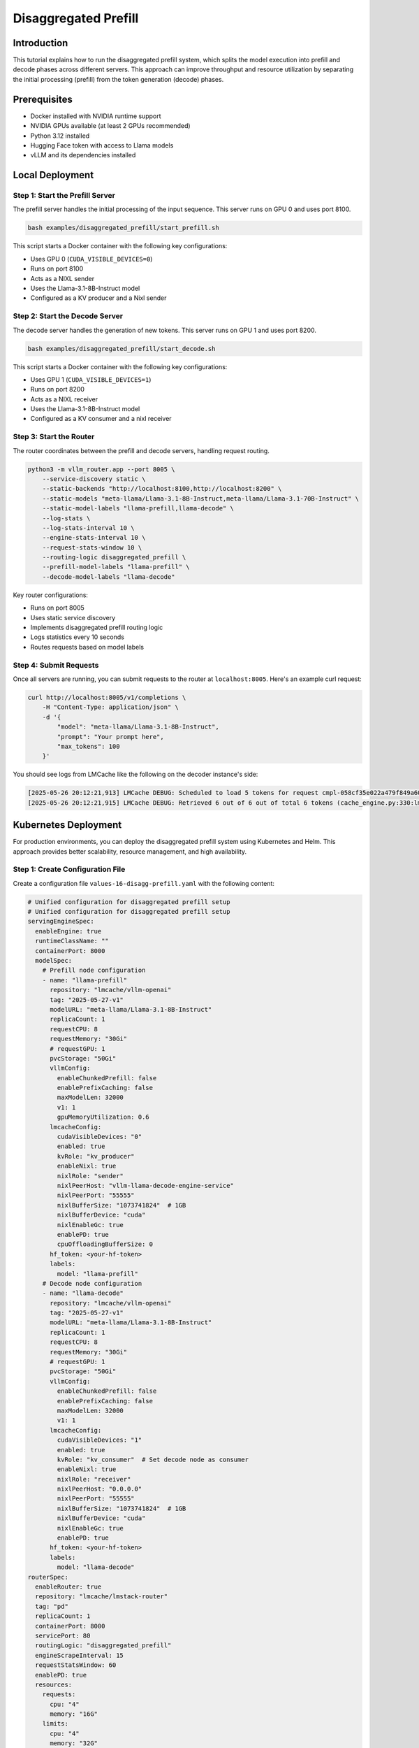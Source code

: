 .. _tutorial_disagg:

Disaggregated Prefill
=====================

Introduction
------------------------

This tutorial explains how to run the disaggregated prefill system, which splits the model execution into prefill and decode phases across different servers. This approach can improve throughput and resource utilization by separating the initial processing (prefill) from the token generation (decode) phases.

Prerequisites
-------------------------

* Docker installed with NVIDIA runtime support
* NVIDIA GPUs available (at least 2 GPUs recommended)
* Python 3.12 installed
* Hugging Face token with access to Llama models
* vLLM and its dependencies installed

Local Deployment
---------------------------

Step 1: Start the Prefill Server
++++++++++++++++++++++++++++++++++

The prefill server handles the initial processing of the input sequence. This server runs on GPU 0 and uses port 8100.

.. code-block:: bash

    bash examples/disaggregated_prefill/start_prefill.sh

This script starts a Docker container with the following key configurations:

* Uses GPU 0 (``CUDA_VISIBLE_DEVICES=0``)
* Runs on port 8100
* Acts as a NIXL sender
* Uses the Llama-3.1-8B-Instruct model
* Configured as a KV producer and a Nixl sender

Step 2: Start the Decode Server
++++++++++++++++++++++++++++++++++

The decode server handles the generation of new tokens. This server runs on GPU 1 and uses port 8200.

.. code-block:: bash

    bash examples/disaggregated_prefill/start_decode.sh

This script starts a Docker container with the following key configurations:

* Uses GPU 1 (``CUDA_VISIBLE_DEVICES=1``)
* Runs on port 8200
* Acts as a NIXL receiver
* Uses the Llama-3.1-8B-Instruct model
* Configured as a KV consumer and a nixl receiver

Step 3: Start the Router
++++++++++++++++++++++++++++++++++

The router coordinates between the prefill and decode servers, handling request routing.

.. code-block:: bash

    python3 -m vllm_router.app --port 8005 \
        --service-discovery static \
        --static-backends "http://localhost:8100,http://localhost:8200" \
        --static-models "meta-llama/Llama-3.1-8B-Instruct,meta-llama/Llama-3.1-70B-Instruct" \
        --static-model-labels "llama-prefill,llama-decode" \
        --log-stats \
        --log-stats-interval 10 \
        --engine-stats-interval 10 \
        --request-stats-window 10 \
        --routing-logic disaggregated_prefill \
        --prefill-model-labels "llama-prefill" \
        --decode-model-labels "llama-decode"

Key router configurations:

* Runs on port 8005
* Uses static service discovery
* Implements disaggregated prefill routing logic
* Logs statistics every 10 seconds
* Routes requests based on model labels

Step 4: Submit Requests
++++++++++++++++++++++++++++++++++

Once all servers are running, you can submit requests to the router at ``localhost:8005``. Here's an example curl request:

.. code-block:: bash

    curl http://localhost:8005/v1/completions \
        -H "Content-Type: application/json" \
        -d '{
            "model": "meta-llama/Llama-3.1-8B-Instruct",
            "prompt": "Your prompt here",
            "max_tokens": 100
        }'

You should see logs from LMCache like the following on the decoder instance's side:

.. code-block:: console

    [2025-05-26 20:12:21,913] LMCache DEBUG: Scheduled to load 5 tokens for request cmpl-058cf35e022a479f849a60daefbade9e-0 (vllm_v1_adapter.py:299:lmcache.integration.vllm.vllm_v1_adapter)
    [2025-05-26 20:12:21,915] LMCache DEBUG: Retrieved 6 out of 6 out of total 6 tokens (cache_engine.py:330:lmcache.experimental.cache_engine)

Kubernetes Deployment
-------------------------------

For production environments, you can deploy the disaggregated prefill system using Kubernetes and Helm. This approach provides better scalability, resource management, and high availability.

Step 1: Create Configuration File
++++++++++++++++++++++++++++++++++

Create a configuration file ``values-16-disagg-prefill.yaml`` with the following content:

.. code-block:: yaml

    # Unified configuration for disaggregated prefill setup
    # Unified configuration for disaggregated prefill setup
    servingEngineSpec:
      enableEngine: true
      runtimeClassName: ""
      containerPort: 8000
      modelSpec:
        # Prefill node configuration
        - name: "llama-prefill"
          repository: "lmcache/vllm-openai"
          tag: "2025-05-27-v1"
          modelURL: "meta-llama/Llama-3.1-8B-Instruct"
          replicaCount: 1
          requestCPU: 8
          requestMemory: "30Gi"
          # requestGPU: 1
          pvcStorage: "50Gi"
          vllmConfig:
            enableChunkedPrefill: false
            enablePrefixCaching: false
            maxModelLen: 32000
            v1: 1
            gpuMemoryUtilization: 0.6
          lmcacheConfig:
            cudaVisibleDevices: "0"
            enabled: true
            kvRole: "kv_producer"
            enableNixl: true
            nixlRole: "sender"
            nixlPeerHost: "vllm-llama-decode-engine-service"
            nixlPeerPort: "55555"
            nixlBufferSize: "1073741824"  # 1GB
            nixlBufferDevice: "cuda"
            nixlEnableGc: true
            enablePD: true
            cpuOffloadingBufferSize: 0
          hf_token: <your-hf-token>
          labels:
            model: "llama-prefill"
        # Decode node configuration
        - name: "llama-decode"
          repository: "lmcache/vllm-openai"
          tag: "2025-05-27-v1"
          modelURL: "meta-llama/Llama-3.1-8B-Instruct"
          replicaCount: 1
          requestCPU: 8
          requestMemory: "30Gi"
          # requestGPU: 1
          pvcStorage: "50Gi"
          vllmConfig:
            enableChunkedPrefill: false
            enablePrefixCaching: false
            maxModelLen: 32000
            v1: 1
          lmcacheConfig:
            cudaVisibleDevices: "1"
            enabled: true
            kvRole: "kv_consumer"  # Set decode node as consumer
            enableNixl: true
            nixlRole: "receiver"
            nixlPeerHost: "0.0.0.0"
            nixlPeerPort: "55555"
            nixlBufferSize: "1073741824"  # 1GB
            nixlBufferDevice: "cuda"
            nixlEnableGc: true
            enablePD: true
          hf_token: <your-hf-token>
          labels:
            model: "llama-decode"
    routerSpec:
      enableRouter: true
      repository: "lmcache/lmstack-router"
      tag: "pd"
      replicaCount: 1
      containerPort: 8000
      servicePort: 80
      routingLogic: "disaggregated_prefill"
      engineScrapeInterval: 15
      requestStatsWindow: 60
      enablePD: true
      resources:
        requests:
          cpu: "4"
          memory: "16G"
        limits:
          cpu: "4"
          memory: "32G"
      labels:
        environment: "router"
        release: "router"
      extraArgs:
        - "--prefill-model-labels"
        - "llama-prefill"
        - "--decode-model-labels"
        - "llama-decode"


Step 2: Deploy Using Helm
++++++++++++++++++++++++++++++++++

Install the deployment using Helm with the configuration file:

.. code-block:: bash

    helm install pd helm/ -f tutorials/assets/values-16-disagg-prefill.yaml

This will deploy:

* A prefill server with the specified configuration
* A decode server with the specified configuration
* A router to coordinate between them

The configuration includes:

* Resource requests and limits for each component
* NIXL communication settings for LMCache
* Model configurations
* Router settings for disaggregated prefill

Step 3: Verify Deployment
++++++++++++++++++++++++++++++++++

Check the status of your deployment:

.. code-block:: bash

    kubectl get pods
    kubectl get services

You should see pods for:

* The prefill server
* The decode server
* The router

Step 4: Access the Service
++++++++++++++++++++++++++++++++++

First do port forwarding to access the service:

.. code-block:: bash

    kubectl port-forward svc/pd-router-service 30080:80

And then send a request to the router by:

.. code-block:: bash

    curl http://localhost:30080/v1/completions \
        -H "Content-Type: application/json" \
        -d '{
            "model": "meta-llama/Llama-3.1-8B-Instruct",
            "prompt": "Your prompt here",
            "max_tokens": 100
        }'

You should see logs from LMCache like the following on the decoder instance's side:

.. code-block:: console

    [2025-05-26 20:12:21,913] LMCache DEBUG: Scheduled to load 6 tokens for request cmpl-058cf35e022a479f849a60daefbade9e-0 (vllm_v1_adapter.py:299:lmcache.integration.vllm.vllm_v1_adapter)
    [2025-05-26 20:12:21,915] LMCache DEBUG: Retrieved 6 out of 6 out of total 6 tokens (cache_engine.py:330:lmcache.experimental.cache_engine)

